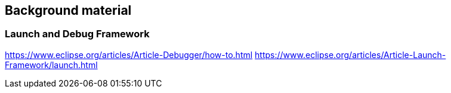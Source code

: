 == Background material

=== Launch and Debug Framework

https://www.eclipse.org/articles/Article-Debugger/how-to.html
https://www.eclipse.org/articles/Article-Launch-Framework/launch.html
